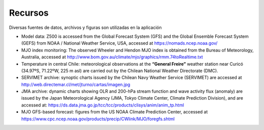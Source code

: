 Recursos
=====

.. Recursos:

Diversas fuentes de datos, archivos y figuras son utilizadas en la aplicación


- Model data: Z500 is accessed from the Global Forecast System (GFS) and the Global Ensemble Forecast System (GEFS) from NOAA / National Weather Service, USA, accessed at https://nomads.ncep.noaa.gov/

- MJO index monitoring: The observed Wheeler and Hendon MJO index is obtained from the Bureau of Meteorology, Australia, accessed at http://www.bom.gov.au/climate/mjo/graphics/rmm.74toRealtime.txt

- Temperature in central Chile: meteorological observations at the **“General Freire”** weather station near Curicó (34.97ºS, 71.22ºW, 225 m asl) are carried out by the Chilean National Weather Directorate (DMC).

- SERVIMET archive: synoptic charts issued by the Chilean Navy Weather Service (SERVIMET) are accessed at http://web.directemar.cl/met/jturno/cartas/imagen.jpg

- JMA archive: dynamic charts showing OLR and 200-hPa stream function and wave activity flux (anomaly) are issued by the Japan Meteorological Agency (JMA, Tokyo Climate Center, Climate Prediction Division), and are accessed at: https://ds.data.jma.go.jp/tcc/tcc/products/clisys/anim/anim_tp.html

- MJO GFS-based forecast: figures from the US NOAA Climate Prediction Center, accessed at https://www.cpc.ncep.noaa.gov/products/precip/CWlink/MJO/foregfs.shtml
